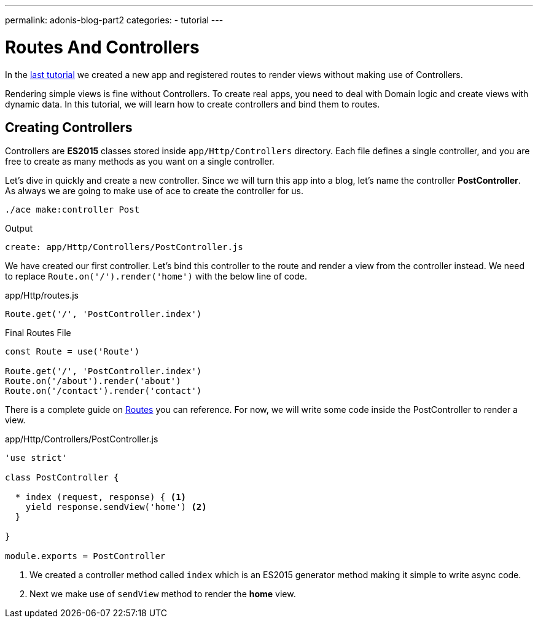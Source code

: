 ---
permalink: adonis-blog-part2
categories:
- tutorial
---

= Routes And Controllers

toc::[]

In the link:adonis-blog-part1[last tutorial] we created a new app and registered routes to render views without making use of Controllers.

Rendering simple views is fine without Controllers. To create real apps, you need to deal with Domain logic and create views with dynamic data. In this tutorial, we will learn how to create controllers and bind them to routes.

== Creating Controllers
Controllers are *ES2015* classes stored inside `app/Http/Controllers` directory. Each file defines a single controller, and you are free to create as many methods as you want on a single controller.

Let's dive in quickly and create a new controller. Since we will turn this app into a blog, let's name the controller *PostController*. As always we are going to make use of ace to create the controller for us.

[source, bash]
----
./ace make:controller Post
----

.Output
[source]
----
create: app/Http/Controllers/PostController.js
----

We have created our first controller. Let's bind this controller to the route and render a view from the controller instead. We need to replace `Route.on('/').render('home')` with the below line of code.

.app/Http/routes.js
[source, javascript]
----
Route.get('/', 'PostController.index')
----

.Final Routes File
[source, javascript]
----
const Route = use('Route')

Route.get('/', 'PostController.index')
Route.on('/about').render('about')
Route.on('/contact').render('contact')
----

There is a complete guide on link:routing[Routes] you can reference. For now, we will write some code inside the PostController to render a view.

.app/Http/Controllers/PostController.js
[source, javascript]
----
'use strict'

class PostController {

  * index (request, response) { <1>
    yield response.sendView('home') <2>
  }

}

module.exports = PostController
----

<1> We created a controller method called `index` which is an ES2015 generator method making it simple to write async code.
<2> Next we make use of `sendView` method to render the *home* view.

